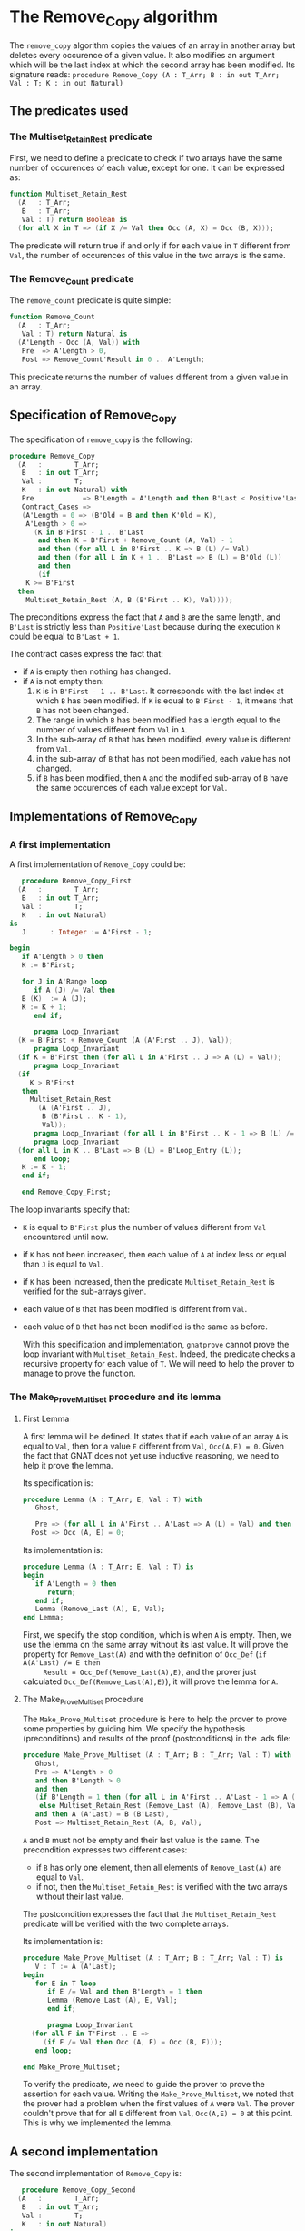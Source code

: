 # Created 2018-05-15 Tue 14:07
#+OPTIONS: author:nil title:nil toc:nil
#+EXPORT_FILE_NAME: ../../../mutating/Remove_Copy.org

* The Remove_Copy algorithm

The ~remove_copy~ algorithm copies the values of an array in
another array but deletes every occurence of a given value.
It also modifies an argument which will be the last index
at which the second array has been modified.
Its signature reads:
~procedure Remove_Copy (A : T_Arr; B : in out T_Arr; Val : T; K : in out Natural)~

** The predicates used
*** The Multiset_Retain_Rest predicate

First, we need to define a predicate to check if two arrays have
the same number of occurences of each value, except for one.
It can be expressed as:

#+BEGIN_SRC ada
  function Multiset_Retain_Rest
    (A   : T_Arr;
     B   : T_Arr;
     Val : T) return Boolean is
    (for all X in T => (if X /= Val then Occ (A, X) = Occ (B, X)));
#+END_SRC

The predicate will return true if and only if for each value in
~T~ different from ~Val~, the number of occurences of this value
in the two arrays is the same.

*** The Remove_Count predicate

The ~remove_count~ predicate is quite simple:

#+BEGIN_SRC ada
  function Remove_Count
    (A   : T_Arr;
     Val : T) return Natural is
    (A'Length - Occ (A, Val)) with
     Pre  => A'Length > 0,
     Post => Remove_Count'Result in 0 .. A'Length;
#+END_SRC

This predicate returns the number of values different from a given
value in an array.

** Specification of Remove_Copy

The specification of ~remove_copy~ is the following:

#+BEGIN_SRC ada
  procedure Remove_Copy
    (A   :        T_Arr;
     B   : in out T_Arr;
     Val :        T;
     K   : in out Natural) with
     Pre            => B'Length = A'Length and then B'Last < Positive'Last,
     Contract_Cases =>
     (A'Length = 0 => (B'Old = B and then K'Old = K),
      A'Length > 0 =>
        (K in B'First - 1 .. B'Last
         and then K = B'First + Remove_Count (A, Val) - 1
         and then (for all L in B'First .. K => B (L) /= Val)
         and then (for all L in K + 1 .. B'Last => B (L) = B'Old (L))
         and then
         (if
  	  K >= B'First
  	then
  	  Multiset_Retain_Rest (A, B (B'First .. K), Val))));
#+END_SRC

The preconditions express the fact that ~A~ and ~B~ are the
same length, and ~B'Last~ is strictly less than ~Positive'Last~
because during the execution ~K~ could be equal to ~B'Last + 1~.

The contract cases express the fact that:
- if ~A~ is empty then nothing has changed.
- if ~A~ is not empty then:
  1. ~K~ is in ~B'First - 1 .. B'Last~. It corresponds with the last index at which ~B~ has been modified. If ~K~ is equal to ~B'First - 1~, it means that ~B~ has not been changed.
  2. The range in which ~B~ has been modified has a length equal to the number of values different from ~Val~ in ~A~.
  3. In the sub-array of ~B~ that has been modified, every value is different from ~Val~.
  4. in the sub-array of ~B~ that has not been modified, each value has not changed.
  5. if ~B~ has been modified, then ~A~ and the modified sub-array of ~B~ have the same occurences of each value except for ~Val~.

** Implementations of Remove_Copy

*** A first implementation

A first implementation of ~Remove_Copy~ could be:

#+BEGIN_SRC ada
     procedure Remove_Copy_First
    (A   :        T_Arr;
     B   : in out T_Arr;
     Val :        T;
     K   : in out Natural)
  is
     J      : Integer := A'First - 1;
  
  begin
     if A'Length > 0 then
     K := B'First;
  
     for J in A'Range loop
        if A (J) /= Val then
  	 B (K)  := A (J);
  	 K := K + 1;
        end if;
  
        pragma Loop_Invariant
  	(K = B'First + Remove_Count (A (A'First .. J), Val));
        pragma Loop_Invariant
  	(if K = B'First then (for all L in A'First .. J => A (L) = Val));
        pragma Loop_Invariant
  	(if
  	   K > B'First
  	 then
  	   Multiset_Retain_Rest
  	     (A (A'First .. J),
  	      B (B'First .. K - 1),
  	      Val));
        pragma Loop_Invariant (for all L in B'First .. K - 1 => B (L) /= Val);
        pragma Loop_Invariant
  	(for all L in K .. B'Last => B (L) = B'Loop_Entry (L));
        end loop;
     K := K - 1;
     end if;
  
     end Remove_Copy_First;
#+END_SRC

The loop invariants specify that:
- ~K~ is equal to ~B'First~ plus the number of values different from
  ~Val~ encountered until now.
- if ~K~ has not been increased, then each value of ~A~ at index
  less or equal than ~J~ is equal to ~Val~.
- if ~K~ has been increased, then the predicate ~Multiset_Retain_Rest~
  is verified for the sub-arrays given.
- each value of ~B~ that has been modified is different from ~Val~.
- each value of ~B~ that has not been modified is the same as before.

  With this specification and implementation, ~gnatprove~ cannot prove
  the loop invariant with ~Multiset_Retain_Rest~. Indeed, the predicate
  checks a recursive property for each value of ~T~. We will need to
  help the prover to manage to prove the function.

*** The Make_Prove_Multiset procedure and its lemma

**** First Lemma

A first lemma will be defined. It states that if each value 
of an array ~A~ is equal to ~Val~, then for a value ~E~
different from ~Val~, ~Occ(A,E) = 0~. Given the fact that
GNAT does not yet use inductive reasoning, we need to
help it prove the lemma.

Its specification is:

#+BEGIN_SRC ada
  procedure Lemma (A : T_Arr; E, Val : T) with
     Ghost,
  
     Pre => (for all L in A'First .. A'Last => A (L) = Val) and then E /= Val,
    Post => Occ (A, E) = 0;
#+END_SRC

Its implementation is:

#+BEGIN_SRC ada
  procedure Lemma (A : T_Arr; E, Val : T) is
  begin
     if A'Length = 0 then
        return;
     end if;
     Lemma (Remove_Last (A), E, Val);
  end Lemma;
#+END_SRC

First, we specify the stop condition, which is when ~A~ is empty.
Then, we use the lemma on the same array without its last value.
It will prove the property for ~Remove_Last(A)~ and with the
definition of ~Occ_Def~ (~if A(A'Last) /= E then
     Result = Occ_Def(Remove_Last(A),E)~, and the prover just calculated
~Occ_Def(Remove_Last(A),E)~), it will prove the lemma for ~A~.

**** The Make_Prove_Multiset procedure

The ~Make_Prove_Multiset~ procedure is here to help the prover
to prove some properties by guiding him. We specify the hypothesis (preconditions) and results of the proof (postconditions) in the .ads file:

#+BEGIN_SRC ada
  procedure Make_Prove_Multiset (A : T_Arr; B : T_Arr; Val : T) with
     Ghost,
     Pre => A'Length > 0
     and then B'Length > 0
     and then
     (if B'Length = 1 then (for all L in A'First .. A'Last - 1 => A (L) = Val)
      else Multiset_Retain_Rest (Remove_Last (A), Remove_Last (B), Val))
     and then A (A'Last) = B (B'Last),
     Post => Multiset_Retain_Rest (A, B, Val);
#+END_SRC

~A~ and ~B~ must not be empty and their last value is the same.
The precondition expresses two different cases:
- if ~B~ has only one element, then all elements of ~Remove_Last(A)~
  are equal to ~Val~.
- if not, then the ~Multiset_Retain_Rest~ is verified with the two arrays
  without their last value.

The postcondition expresses the fact that the ~Multiset_Retain_Rest~
predicate will be verified with the two complete arrays.

Its implementation is:

#+BEGIN_SRC ada
  procedure Make_Prove_Multiset (A : T_Arr; B : T_Arr; Val : T) is
     V : T := A (A'Last);
  begin
     for E in T loop
        if E /= Val and then B'Length = 1 then
  	    Lemma (Remove_Last (A), E, Val);
        end if;
  
        pragma Loop_Invariant
  	(for all F in T'First .. E =>
  	   (if F /= Val then Occ (A, F) = Occ (B, F)));
     end loop;
  
  end Make_Prove_Multiset;
#+END_SRC

To verify the predicate, we need to guide the prover to prove the assertion
for each value. Writing the ~Make_Prove_Multiset~, we noted that the prover had a problem
when the first values of ~A~ were ~Val~. The prover couldn't prove that
for all ~E~ different from ~Val~, ~Occ(A,E) = 0~ at this point. This
is why we implemented the lemma.

** A second implementation

The second implementation of ~Remove_Copy~ is:

#+BEGIN_SRC ada
     procedure Remove_Copy_Second
    (A   :        T_Arr;
     B   : in out T_Arr;
     Val :        T;
     K   : in out Natural)
  is
     J      : Integer := A'First - 1;
  
  begin
     if A'Length > 0 then
     K := B'First;
  
     for J in A'Range loop
        if A (J) /= Val then
  	 pragma Assert (if K > B'First then Multiset_Retain_Rest(A(A'First .. J - 1), B(B'First .. K - 1), Val)); -- proved here
  	 B (K)  := A (J);
  	 pragma Assert (if K > B'First then Multiset_Retain_Rest(A(A'First .. J - 1), B(B'First .. K - 1), Val)); -- not proved anymore
  	 K := K + 1;
  	 Make_Prove_Multiset (A (A'First .. J), B (B'First .. K - 1), Val);
        end if;
  
        pragma Loop_Invariant
  	   (if K = B'First then (for all L in A'First .. J => A (L) = Val));
        pragma Loop_Invariant
  	(K = B'First + Remove_Count (A (A'First .. J), Val));
        pragma Loop_Invariant
  	(if
  	   K > B'First
  	 then
  	   Multiset_Retain_Rest
  	     (A (A'First .. J),
  	      B (B'First .. K - 1),
  	      Val));
        pragma Loop_Invariant (for all L in B'First .. K - 1 => B (L) /= Val);
        pragma Loop_Invariant
  	(for all L in K .. B'Last => B (L) = B'Loop_Entry (L));
        end loop;
     K := K - 1;
     end if;
  
     end Remove_Copy_Second;
#+END_SRC

Using ~gnatprove~ with this implementation, a ~precondition might fail~ appears.
With the help of some assertions, we see that the precondition that is not verified
is the ~Multiset_Retain_Rest~ one. Indeed, the prover may consider that after the
line with the affectation, the state of ~B~ has changed. Therefore, even though the
predicate is about the values in range ~B'First .. K - 1~ and we changed the ~K~th
   value of ~B~, the prover does not consider ~Multiset_Retain_Rest (A (A'First .. J),
   B (B'First .. K - 1), Val))~ to be true.
We need to create a ~Ghost~ variable to save the state of ~B~ before the affectation
and prove ~Multiset_Retain_Rest (A (A'First .. J), B (B'First .. K - 1), Val))~ with
this ~Ghost~ variable.

*** The No_Changes procedure and its lemma

**** Second lemma

The second lemma will be called ~Occ_Eq~ because we are going to use it a lot
in the next algorithms. It takes two equal arrays ~A, B~ and a value ~E~, and proves
that ~Occ(A,E) = Occ(B,E)~.
Its specification is:

#+BEGIN_SRC ada
  procedure Occ_Eq (A : T_Arr; B : T_Arr; E : T) with
     Ghost,
     Pre  => A = B,
     Post => Occ (A, E) = Occ (B, E);
#+END_SRC

The implementation is:

#+BEGIN_SRC ada
  procedure Occ_Eq (A : T_Arr; B : T_Arr; E : T) is
  begin
     if A'Length = 0 then
        return;
     end if;
  
     if A (A'Last) = E then
        pragma Assert (B (B'Last) = E);
     else
        pragma Assert (B (B'Last) /= E);
     end if;
  
     Occ_Eq (Remove_Last (A), Remove_Last (B), E);
  end Occ_Eq;
#+END_SRC

The implementation looks like the previous one, except for the fact that we
guide the prover with the assertions.

**** The No_Changes procedure

The procedure will take in entry one array ~A~ and two equal arrays ~B~ and ~C~ when
~Multiset_Retain_Rest (A,B,Val)~ is verified. The procedure will prove that
~Multiset_Retain_Rest (A,C,Val)~ is verified. The specification of ~No_Changes~ is:

#+BEGIN_SRC ada
  procedure No_Changes (A, B, C : T_Arr; Val : T) with
     Ghost,
     Pre => A'Length > 0
     and then B = C
     and then Multiset_Retain_Rest (A, B, Val),
     Post => Multiset_Retain_Rest (A, C, Val);
#+END_SRC

The implementation is:

#+BEGIN_SRC ada
  procedure No_Changes (A, B, C : T_Arr; Val : T) is
  begin
     for E in T loop
        if E /= Val then
  	 Occ_Eq (B, C, E);
  	 pragma Assert (Occ (A, E) = Occ (C, E));
        end if;
        pragma Loop_Invariant
  	(for all F in T'First .. E =>
  	   (if F /= Val then Occ (A, F) = Occ (C, F)));
     end loop;
  end No_Changes;
#+END_SRC

As in the previous procedure, we want to prove the predicate for each value.

*** A third (and last for now) implementation

The final implementation for ~Remove_Copy~ is the following:

#+BEGIN_SRC ada
  procedure Remove_Copy
    (A   :        T_Arr;
     B   : in out T_Arr;
     Val :        T;
     K   : in out Natural)
  is
     J      : Integer := A'First - 1;
     B_Save : T_Arr   := B;
  
  begin
     if A'Length > 0 then
        K := B'First;
  
        for J in A'Range loop
  	 if A (J) /= Val then
  	    B_Save := B;
  	    B (K)  := A (J);
  	    if K > B'First then
  	       No_Changes
  		 (A (A'First .. J - 1),
  		  B_Save (B'First .. K - 1),
  		  B (B'First .. K - 1),
  		  Val);
  	    end if;
  	    K := K + 1;
  	    Make_Prove_Multiset
  	      (A (A'First .. J),
  	       B (B'First .. K - 1),
  	       Val);
  	 end if;
  
  	 pragma Loop_Invariant
  	   (if K = B'First then (for all L in A'First .. J => A (L) = Val));
  	 pragma Loop_Invariant
  	   (K = B'First + Remove_Count (A (A'First .. J), Val));
  	 pragma Loop_Invariant
  	   (if
  	      K > B'First
  	    then
  	      Multiset_Retain_Rest
  		(A (A'First .. J),
  		 B (B'First .. K - 1),
  		 Val));
  	 pragma Loop_Invariant
  	   (for all L in B'First .. K - 1 => B (L) /= Val);
  	 pragma Loop_Invariant
  	   (for all L in K .. B'Last => B (L) = B'Loop_Entry (L));
        end loop;
        K := K - 1;
     end if;
  
  end Remove_Copy;
#+END_SRC

Now, we use the ~No_Changes~ procedure when ~K > B'First~ which means that one
or more values have been changed in ~B~.

Using ~gnatprove~ with this implementation, everything is finally proved.
